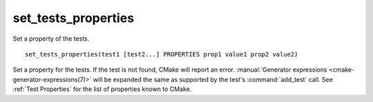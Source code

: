 set_tests_properties
--------------------

Set a property of the tests.

::

  set_tests_properties(test1 [test2...] PROPERTIES prop1 value1 prop2 value2)

Set a property for the tests.  If the test is not found, CMake
will report an error.
:manual:`Generator expressions <cmake-generator-expressions(7)>` will be
expanded the same as supported by the test's :command:`add_test` call.  See
:ref:`Test Properties` for the list of properties known to CMake.
